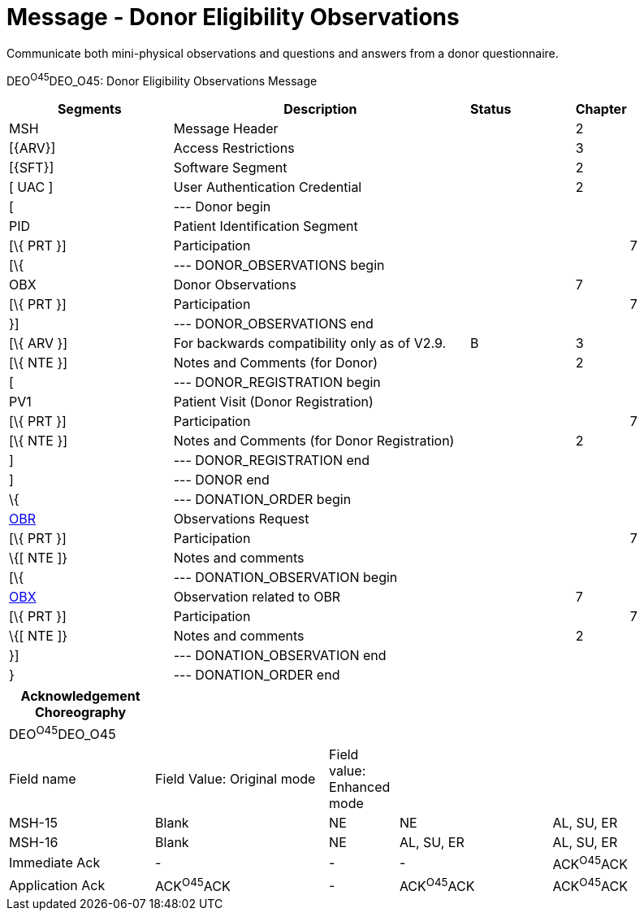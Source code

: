 = Message - Donor Eligibility Observations
:render_as: Message Page
:v291_section: 4.16.12

Communicate both mini-physical observations and questions and answers from a donor questionnaire.

DEO^O45^DEO_O45: Donor Eligibility Observations Message

[width="100%",cols="26%,46%,4%,10%,2%,11%,1%",options="header",]

|===

|Segments |Description |Status | |Chapter | |

|MSH |Message Header | | |2 | |

|[\{ARV}] |Access Restrictions | | |3 | |

|[\{SFT}] |Software Segment | | |2 | |

|[ UAC ] |User Authentication Credential | | |2 | |

|[ |--- Donor begin | | | | |

|PID |Patient Identification Segment | | | | |

|[\{ PRT }] |Participation | | | |7 |

|[\{ |--- DONOR_OBSERVATIONS begin | | | | |

|OBX |Donor Observations | | |7 | |

|[\{ PRT }] |Participation | | | |7 |

|}] |--- DONOR_OBSERVATIONS end | | | | |

|[\{ ARV }] |For backwards compatibility only as of V2.9. |B | |3 | |

|[\{ NTE }] |Notes and Comments (for Donor) | | |2 | |

|[ |--- DONOR_REGISTRATION begin | | | | |

|PV1 |Patient Visit (Donor Registration) | | | | |

|[\{ PRT }] |Participation | | | |7 |

|[\{ NTE }] |Notes and Comments (for Donor Registration) | | |2 | |

|] |--- DONOR_REGISTRATION end | | | | |

|] |--- DONOR end | | | | |

|\{ |--- DONATION_ORDER begin | | | | |

|link:#OBR[OBR] |Observations Request | | | | |

|[\{ PRT }] |Participation | | | |7 |

|\{[ NTE ]} |Notes and comments | | | | |

|[\{ |--- DONATION_OBSERVATION begin | | | | |

|link:#OBX[OBX] |Observation related to OBR | | |7 | |

|[\{ PRT }] |Participation | | | |7 |

|\{[ NTE ]} |Notes and comments | | |2 | |

|}] |--- DONATION_OBSERVATION end | | | | |

|} |--- DONATION_ORDER end | | | | |

|===

[width="100%",cols="21%,25%,10%,22%,22%",options="header",]

|===

|Acknowledgement Choreography | | | |

|DEO^O45^DEO_O45 | | | |

|Field name |Field Value: Original mode |Field value: Enhanced mode | |

|MSH-15 |Blank |NE |NE |AL, SU, ER

|MSH-16 |Blank |NE |AL, SU, ER |AL, SU, ER

|Immediate Ack |- |- |- |ACK^O45^ACK

|Application Ack |ACK^O45^ACK |- |ACK^O45^ACK |ACK^O45^ACK

|===

[message-tabs, ["DEO^O45^DEO_O45", "DEO^O45 Interaction"]]


